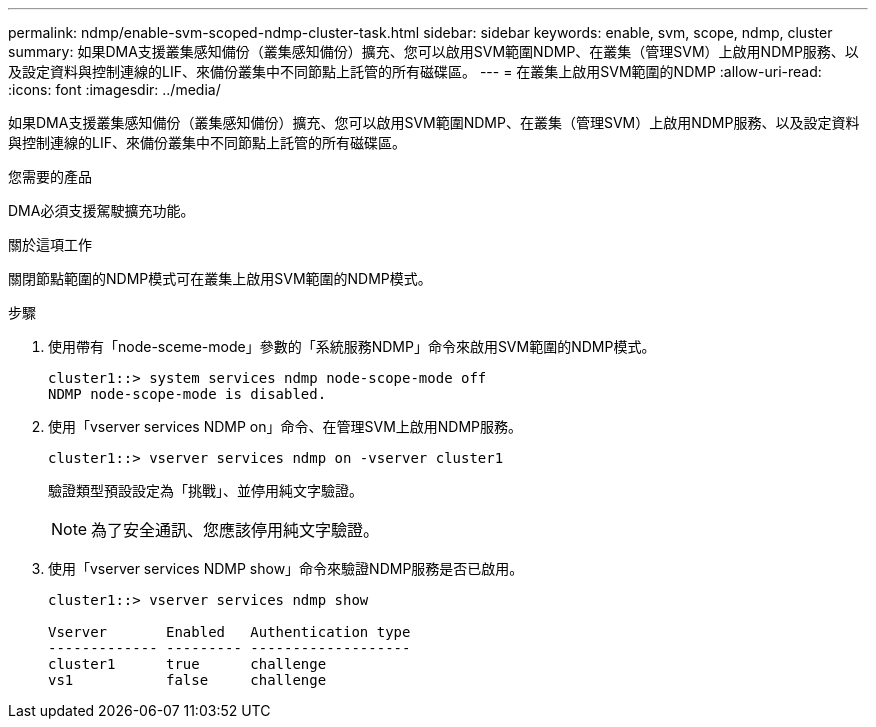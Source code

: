---
permalink: ndmp/enable-svm-scoped-ndmp-cluster-task.html 
sidebar: sidebar 
keywords: enable, svm, scope, ndmp, cluster 
summary: 如果DMA支援叢集感知備份（叢集感知備份）擴充、您可以啟用SVM範圍NDMP、在叢集（管理SVM）上啟用NDMP服務、以及設定資料與控制連線的LIF、來備份叢集中不同節點上託管的所有磁碟區。 
---
= 在叢集上啟用SVM範圍的NDMP
:allow-uri-read: 
:icons: font
:imagesdir: ../media/


[role="lead"]
如果DMA支援叢集感知備份（叢集感知備份）擴充、您可以啟用SVM範圍NDMP、在叢集（管理SVM）上啟用NDMP服務、以及設定資料與控制連線的LIF、來備份叢集中不同節點上託管的所有磁碟區。

.您需要的產品
DMA必須支援駕駛擴充功能。

.關於這項工作
關閉節點範圍的NDMP模式可在叢集上啟用SVM範圍的NDMP模式。

.步驟
. 使用帶有「node-sceme-mode」參數的「系統服務NDMP」命令來啟用SVM範圍的NDMP模式。
+
[listing]
----
cluster1::> system services ndmp node-scope-mode off
NDMP node-scope-mode is disabled.
----
. 使用「vserver services NDMP on」命令、在管理SVM上啟用NDMP服務。
+
[listing]
----
cluster1::> vserver services ndmp on -vserver cluster1
----
+
驗證類型預設設定為「挑戰」、並停用純文字驗證。

+
[NOTE]
====
為了安全通訊、您應該停用純文字驗證。

====
. 使用「vserver services NDMP show」命令來驗證NDMP服務是否已啟用。
+
[listing]
----
cluster1::> vserver services ndmp show

Vserver       Enabled   Authentication type
------------- --------- -------------------
cluster1      true      challenge
vs1           false     challenge
----

